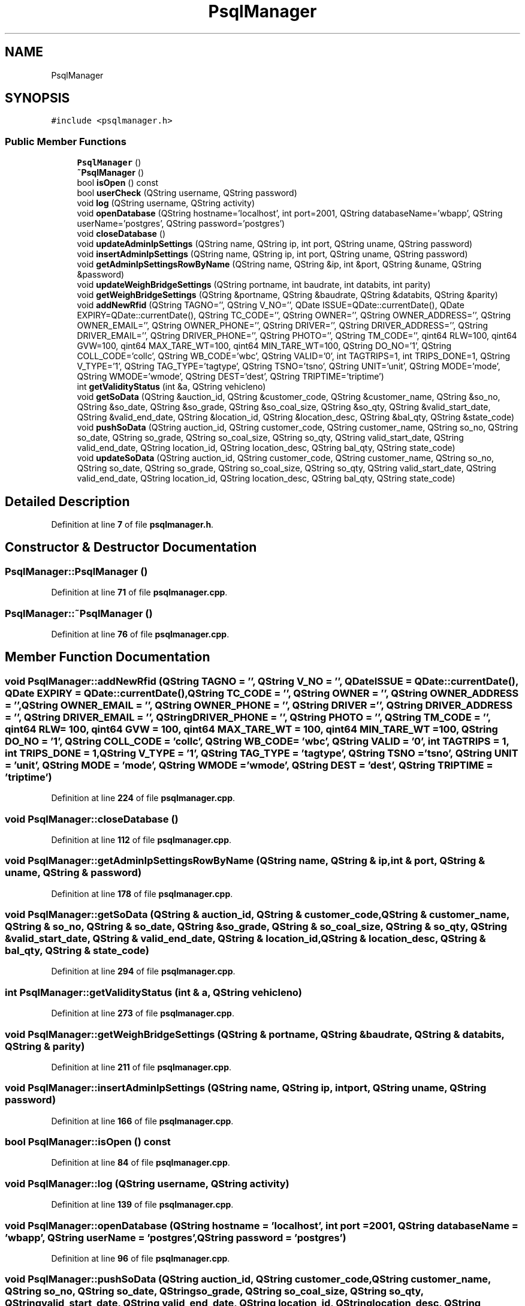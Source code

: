 .TH "PsqlManager" 3 "Tue Mar 7 2023" "Version 0.0.1" "WeighBridgeApplication" \" -*- nroff -*-
.ad l
.nh
.SH NAME
PsqlManager
.SH SYNOPSIS
.br
.PP
.PP
\fC#include <psqlmanager\&.h>\fP
.SS "Public Member Functions"

.in +1c
.ti -1c
.RI "\fBPsqlManager\fP ()"
.br
.ti -1c
.RI "\fB~PsqlManager\fP ()"
.br
.ti -1c
.RI "bool \fBisOpen\fP () const"
.br
.ti -1c
.RI "bool \fBuserCheck\fP (QString username, QString password)"
.br
.ti -1c
.RI "void \fBlog\fP (QString username, QString activity)"
.br
.ti -1c
.RI "void \fBopenDatabase\fP (QString hostname='localhost', int port=2001, QString databaseName='wbapp', QString userName='postgres', QString password='postgres')"
.br
.ti -1c
.RI "void \fBcloseDatabase\fP ()"
.br
.ti -1c
.RI "void \fBupdateAdminIpSettings\fP (QString name, QString ip, int port, QString uname, QString password)"
.br
.ti -1c
.RI "void \fBinsertAdminIpSettings\fP (QString name, QString ip, int port, QString uname, QString password)"
.br
.ti -1c
.RI "void \fBgetAdminIpSettingsRowByName\fP (QString name, QString &ip, int &port, QString &uname, QString &password)"
.br
.ti -1c
.RI "void \fBupdateWeighBridgeSettings\fP (QString portname, int baudrate, int databits, int parity)"
.br
.ti -1c
.RI "void \fBgetWeighBridgeSettings\fP (QString &portname, QString &baudrate, QString &databits, QString &parity)"
.br
.ti -1c
.RI "void \fBaddNewRfid\fP (QString TAGNO='', QString V_NO='', QDate ISSUE=QDate::currentDate(), QDate EXPIRY=QDate::currentDate(), QString TC_CODE='', QString OWNER='', QString OWNER_ADDRESS='', QString OWNER_EMAIL='', QString OWNER_PHONE='', QString DRIVER='', QString DRIVER_ADDRESS='', QString DRIVER_EMAIL='', QString DRIVER_PHONE='', QString PHOTO='', QString TM_CODE='', qint64 RLW=100, qint64 GVW=100, qint64 MAX_TARE_WT=100, qint64 MIN_TARE_WT=100, QString DO_NO='1', QString COLL_CODE='collc', QString WB_CODE='wbc', QString VALID='0', int TAGTRIPS=1, int TRIPS_DONE=1, QString V_TYPE='1', QString TAG_TYPE='tagtype', QString TSNO='tsno', QString UNIT='unit', QString MODE='mode', QString WMODE='wmode', QString DEST='dest', QString TRIPTIME='triptime')"
.br
.ti -1c
.RI "int \fBgetValidityStatus\fP (int &a, QString vehicleno)"
.br
.ti -1c
.RI "void \fBgetSoData\fP (QString &auction_id, QString &customer_code, QString &customer_name, QString &so_no, QString &so_date, QString &so_grade, QString &so_coal_size, QString &so_qty, QString &valid_start_date, QString &valid_end_date, QString &location_id, QString &location_desc, QString &bal_qty, QString &state_code)"
.br
.ti -1c
.RI "void \fBpushSoData\fP (QString auction_id, QString customer_code, QString customer_name, QString so_no, QString so_date, QString so_grade, QString so_coal_size, QString so_qty, QString valid_start_date, QString valid_end_date, QString location_id, QString location_desc, QString bal_qty, QString state_code)"
.br
.ti -1c
.RI "void \fBupdateSoData\fP (QString auction_id, QString customer_code, QString customer_name, QString so_no, QString so_date, QString so_grade, QString so_coal_size, QString so_qty, QString valid_start_date, QString valid_end_date, QString location_id, QString location_desc, QString bal_qty, QString state_code)"
.br
.in -1c
.SH "Detailed Description"
.PP 
Definition at line \fB7\fP of file \fBpsqlmanager\&.h\fP\&.
.SH "Constructor & Destructor Documentation"
.PP 
.SS "PsqlManager::PsqlManager ()"

.PP
Definition at line \fB71\fP of file \fBpsqlmanager\&.cpp\fP\&.
.SS "PsqlManager::~PsqlManager ()"

.PP
Definition at line \fB76\fP of file \fBpsqlmanager\&.cpp\fP\&.
.SH "Member Function Documentation"
.PP 
.SS "void PsqlManager::addNewRfid (QString TAGNO = \fC''\fP, QString V_NO = \fC''\fP, QDate ISSUE = \fCQDate::currentDate()\fP, QDate EXPIRY = \fCQDate::currentDate()\fP, QString TC_CODE = \fC''\fP, QString OWNER = \fC''\fP, QString OWNER_ADDRESS = \fC''\fP, QString OWNER_EMAIL = \fC''\fP, QString OWNER_PHONE = \fC''\fP, QString DRIVER = \fC''\fP, QString DRIVER_ADDRESS = \fC''\fP, QString DRIVER_EMAIL = \fC''\fP, QString DRIVER_PHONE = \fC''\fP, QString PHOTO = \fC''\fP, QString TM_CODE = \fC''\fP, qint64 RLW = \fC100\fP, qint64 GVW = \fC100\fP, qint64 MAX_TARE_WT = \fC100\fP, qint64 MIN_TARE_WT = \fC100\fP, QString DO_NO = \fC'1'\fP, QString COLL_CODE = \fC'collc'\fP, QString WB_CODE = \fC'wbc'\fP, QString VALID = \fC'0'\fP, int TAGTRIPS = \fC1\fP, int TRIPS_DONE = \fC1\fP, QString V_TYPE = \fC'1'\fP, QString TAG_TYPE = \fC'tagtype'\fP, QString TSNO = \fC'tsno'\fP, QString UNIT = \fC'unit'\fP, QString MODE = \fC'mode'\fP, QString WMODE = \fC'wmode'\fP, QString DEST = \fC'dest'\fP, QString TRIPTIME = \fC'triptime'\fP)"

.PP
Definition at line \fB224\fP of file \fBpsqlmanager\&.cpp\fP\&.
.SS "void PsqlManager::closeDatabase ()"

.PP
Definition at line \fB112\fP of file \fBpsqlmanager\&.cpp\fP\&.
.SS "void PsqlManager::getAdminIpSettingsRowByName (QString name, QString & ip, int & port, QString & uname, QString & password)"

.PP
Definition at line \fB178\fP of file \fBpsqlmanager\&.cpp\fP\&.
.SS "void PsqlManager::getSoData (QString & auction_id, QString & customer_code, QString & customer_name, QString & so_no, QString & so_date, QString & so_grade, QString & so_coal_size, QString & so_qty, QString & valid_start_date, QString & valid_end_date, QString & location_id, QString & location_desc, QString & bal_qty, QString & state_code)"

.PP
Definition at line \fB294\fP of file \fBpsqlmanager\&.cpp\fP\&.
.SS "int PsqlManager::getValidityStatus (int & a, QString vehicleno)"

.PP
Definition at line \fB273\fP of file \fBpsqlmanager\&.cpp\fP\&.
.SS "void PsqlManager::getWeighBridgeSettings (QString & portname, QString & baudrate, QString & databits, QString & parity)"

.PP
Definition at line \fB211\fP of file \fBpsqlmanager\&.cpp\fP\&.
.SS "void PsqlManager::insertAdminIpSettings (QString name, QString ip, int port, QString uname, QString password)"

.PP
Definition at line \fB166\fP of file \fBpsqlmanager\&.cpp\fP\&.
.SS "bool PsqlManager::isOpen () const"

.PP
Definition at line \fB84\fP of file \fBpsqlmanager\&.cpp\fP\&.
.SS "void PsqlManager::log (QString username, QString activity)"

.PP
Definition at line \fB139\fP of file \fBpsqlmanager\&.cpp\fP\&.
.SS "void PsqlManager::openDatabase (QString hostname = \fC'localhost'\fP, int port = \fC2001\fP, QString databaseName = \fC'wbapp'\fP, QString userName = \fC'postgres'\fP, QString password = \fC'postgres'\fP)"

.PP
Definition at line \fB96\fP of file \fBpsqlmanager\&.cpp\fP\&.
.SS "void PsqlManager::pushSoData (QString auction_id, QString customer_code, QString customer_name, QString so_no, QString so_date, QString so_grade, QString so_coal_size, QString so_qty, QString valid_start_date, QString valid_end_date, QString location_id, QString location_desc, QString bal_qty, QString state_code)"

.PP
Definition at line \fB323\fP of file \fBpsqlmanager\&.cpp\fP\&.
.SS "void PsqlManager::updateAdminIpSettings (QString name, QString ip, int port, QString uname, QString password)"

.PP
Definition at line \fB154\fP of file \fBpsqlmanager\&.cpp\fP\&.
.SS "void PsqlManager::updateSoData (QString auction_id, QString customer_code, QString customer_name, QString so_no, QString so_date, QString so_grade, QString so_coal_size, QString so_qty, QString valid_start_date, QString valid_end_date, QString location_id, QString location_desc, QString bal_qty, QString state_code)"

.PP
Definition at line \fB349\fP of file \fBpsqlmanager\&.cpp\fP\&.
.SS "void PsqlManager::updateWeighBridgeSettings (QString portname, int baudrate, int databits, int parity)"

.PP
Definition at line \fB197\fP of file \fBpsqlmanager\&.cpp\fP\&.
.SS "bool PsqlManager::userCheck (QString username, QString password)"

.PP
Definition at line \fB126\fP of file \fBpsqlmanager\&.cpp\fP\&.

.SH "Author"
.PP 
Generated automatically by Doxygen for WeighBridgeApplication from the source code\&.
